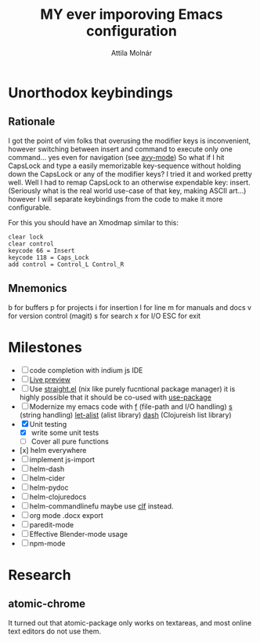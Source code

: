 #+TITLE: MY ever imporoving Emacs configuration
#+AUTHOR: Attila Molnár
#+STARTUP: SHOWALL

* Unorthodox keybindings
** Rationale

I got the point of vim folks that overusing the modifier keys is inconvenient, however switching between insert and command to execute only one command... yes even for navigation (see [[https://github.com/abo-abo/avy][avy-mode]])
So what if I hit CapsLock and type a easily memorizable key-sequence without holding down the CapsLock or any of the modifier keys?
I tried it and worked pretty well.
Well I had to remap CapsLock to an otherwise expendable key: insert. (Seriously what is the real world use-case of that key, making ASCII art...)
however I will separate keybindings from the code to make it more configurable.

For this you should have an Xmodmap similar to this:

#+begin_src
clear lock
clear control
keycode 66 = Insert
keycode 118 = Caps_Lock
add control = Control_L Control_R
#+end_src

** Mnemonics

b for buffers
p for projects
i for insertion
l for line
m for manuals and docs
v for version control (magit)
s for search
x for I/O
ESC for exit

* Milestones

- [ ] code completion with indium js IDE
- [ ] [[https://github.com/kuangdash/org-iv][Live preview]]
- [ ] Use [[https://github.com/raxod502/straight.el][straight.el]] (nix like purely fucntional package manager) it is highly possible that it should be co-used with [[https://github.com/jwiegley/use-package][use-package]]
- [ ] Modernize my emacs code with [[https://github.com/rejeep/f.el][f]] (file-path and I/O handling) [[https://github.com/magnars/s.el][s]] (string handling) [[https://elpa.gnu.org/packages/let-alist.html][let-alist]] (alist library) [[https://github.com/magnars/dash.el][dash]] (Clojureish list library)
- [X] Unit testing
	- [X] write some unit tests
	- [ ] Cover all pure functions
- [x] helm everywhere
- [ ] implement js-import
- [ ] helm-dash
- [ ] helm-cider
- [ ] helm-pydoc
- [ ] helm-clojuredocs
- [ ] helm-commandlinefu maybe use [[https://github.com/ncrocfer/clf][clf]] instead.
- [ ] org mode .docx export
- [ ] paredit-mode
- [ ] Effective Blender-mode usage
- [ ] npm-mode
* Research
** atomic-chrome
It turned out that atomic-package only works on textareas, and most online text editors do not use them.
